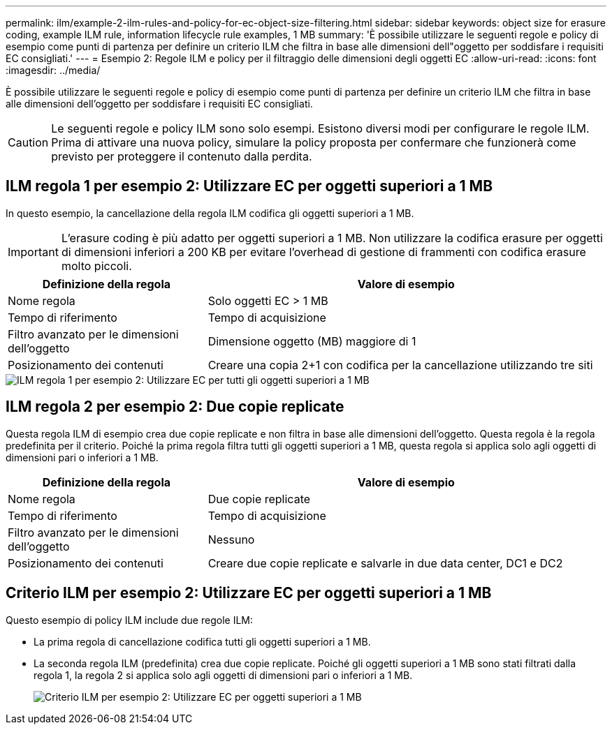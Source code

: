 ---
permalink: ilm/example-2-ilm-rules-and-policy-for-ec-object-size-filtering.html 
sidebar: sidebar 
keywords: object size for erasure coding, example ILM rule, information lifecycle rule examples, 1 MB 
summary: 'È possibile utilizzare le seguenti regole e policy di esempio come punti di partenza per definire un criterio ILM che filtra in base alle dimensioni dell"oggetto per soddisfare i requisiti EC consigliati.' 
---
= Esempio 2: Regole ILM e policy per il filtraggio delle dimensioni degli oggetti EC
:allow-uri-read: 
:icons: font
:imagesdir: ../media/


[role="lead"]
È possibile utilizzare le seguenti regole e policy di esempio come punti di partenza per definire un criterio ILM che filtra in base alle dimensioni dell'oggetto per soddisfare i requisiti EC consigliati.


CAUTION: Le seguenti regole e policy ILM sono solo esempi. Esistono diversi modi per configurare le regole ILM. Prima di attivare una nuova policy, simulare la policy proposta per confermare che funzionerà come previsto per proteggere il contenuto dalla perdita.



== ILM regola 1 per esempio 2: Utilizzare EC per oggetti superiori a 1 MB

In questo esempio, la cancellazione della regola ILM codifica gli oggetti superiori a 1 MB.


IMPORTANT: L'erasure coding è più adatto per oggetti superiori a 1 MB. Non utilizzare la codifica erasure per oggetti di dimensioni inferiori a 200 KB per evitare l'overhead di gestione di frammenti con codifica erasure molto piccoli.

[cols="1a,2a"]
|===
| Definizione della regola | Valore di esempio 


 a| 
Nome regola
 a| 
Solo oggetti EC > 1 MB



 a| 
Tempo di riferimento
 a| 
Tempo di acquisizione



 a| 
Filtro avanzato per le dimensioni dell'oggetto
 a| 
Dimensione oggetto (MB) maggiore di 1



 a| 
Posizionamento dei contenuti
 a| 
Creare una copia 2+1 con codifica per la cancellazione utilizzando tre siti

|===
image::../media/policy_2_rule_1_ec_objects_adv_filtering.png[ILM regola 1 per esempio 2: Utilizzare EC per tutti gli oggetti superiori a 1 MB]



== ILM regola 2 per esempio 2: Due copie replicate

Questa regola ILM di esempio crea due copie replicate e non filtra in base alle dimensioni dell'oggetto. Questa regola è la regola predefinita per il criterio. Poiché la prima regola filtra tutti gli oggetti superiori a 1 MB, questa regola si applica solo agli oggetti di dimensioni pari o inferiori a 1 MB.

[cols="1a,2a"]
|===
| Definizione della regola | Valore di esempio 


 a| 
Nome regola
 a| 
Due copie replicate



 a| 
Tempo di riferimento
 a| 
Tempo di acquisizione



 a| 
Filtro avanzato per le dimensioni dell'oggetto
 a| 
Nessuno



 a| 
Posizionamento dei contenuti
 a| 
Creare due copie replicate e salvarle in due data center, DC1 e DC2

|===


== Criterio ILM per esempio 2: Utilizzare EC per oggetti superiori a 1 MB

Questo esempio di policy ILM include due regole ILM:

* La prima regola di cancellazione codifica tutti gli oggetti superiori a 1 MB.
* La seconda regola ILM (predefinita) crea due copie replicate. Poiché gli oggetti superiori a 1 MB sono stati filtrati dalla regola 1, la regola 2 si applica solo agli oggetti di dimensioni pari o inferiori a 1 MB.
+
image::../media/policy_2_configured_policy.png[Criterio ILM per esempio 2: Utilizzare EC per oggetti superiori a 1 MB]


